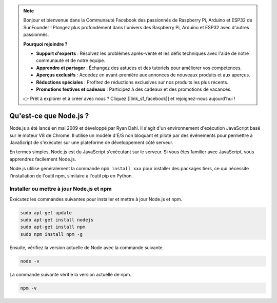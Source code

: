 .. note::

    Bonjour et bienvenue dans la Communauté Facebook des passionnés de Raspberry Pi, Arduino et ESP32 de SunFounder ! Plongez plus profondément dans l'univers des Raspberry Pi, Arduino et ESP32 avec d'autres passionnés.

    **Pourquoi rejoindre ?**

    - **Support d'experts** : Résolvez les problèmes après-vente et les défis techniques avec l'aide de notre communauté et de notre équipe.
    - **Apprendre et partager** : Échangez des astuces et des tutoriels pour améliorer vos compétences.
    - **Aperçus exclusifs** : Accédez en avant-première aux annonces de nouveaux produits et aux aperçus.
    - **Réductions spéciales** : Profitez de réductions exclusives sur nos produits les plus récents.
    - **Promotions festives et cadeaux** : Participez à des cadeaux et des promotions de vacances.

    👉 Prêt à explorer et à créer avec nous ? Cliquez [|link_sf_facebook|] et rejoignez-nous aujourd'hui !

Qu'est-ce que Node.js ?
================================

Node.js a été lancé en mai 2009 et développé par Ryan Dahl. Il s'agit d'un environnement d'exécution JavaScript basé sur le moteur V8 de Chrome. Il utilise un modèle d'E/S non bloquant et piloté par des événements pour permettre à JavaScript de s'exécuter sur une plateforme de développement côté serveur.

En termes simples, Node.js est du JavaScript s'exécutant sur le serveur. Si vous êtes familier avec JavaScript, vous apprendrez facilement Node.js.

Node.js utilise généralement la commande ``npm install xxx`` pour installer des packages tiers, ce qui nécessite l'installation de l'outil npm, similaire à l'outil pip en Python.

Installer ou mettre à jour Node.js et npm
-----------------------------------------

Exécutez les commandes suivantes pour installer et mettre à jour Node.js et npm.

.. raw:: html

    <run></run>

.. code-block::

    sudo apt-get update
    sudo apt-get install nodejs
    sudo apt-get install npm 
    sudo npm install npm -g

Ensuite, vérifiez la version actuelle de Node avec la commande suivante.

.. raw:: html

    <run></run>

.. code-block::

    node -v

La commande suivante vérifie la version actuelle de npm.

.. raw:: html

    <run></run>

.. code-block::

    npm -v